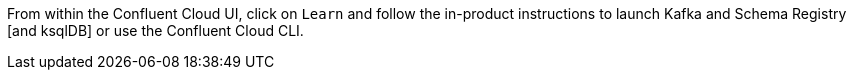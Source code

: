 From within the Confluent Cloud UI, click on `Learn` and follow the in-product instructions to launch Kafka and Schema Registry [and ksqlDB] or use the Confluent Cloud CLI.
